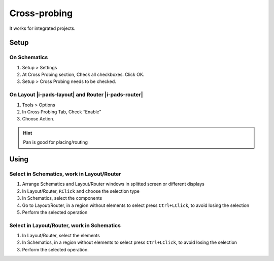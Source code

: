 ****************************************
Cross-probing
****************************************

It works for integrated projects.

========================================
Setup
========================================

On Schematics
----------------------------------------
#. Setup > Settings
#. At Cross Probing section, Check all checkboxes. Click OK.
#. Setup > Cross Probing needs to be checked.

On Layout |i-pads-layout| and Router |i-pads-router|
----------------------------------------------------
#. Tools > Options
#. In Cross Probing Tab, Check “Enable”
#. Choose Action.

.. hint::
    Pan is good for placing/routing

========================================
Using
========================================

Select in Schematics, work in Layout/Router
-------------------------------------------
#. Arrange Schematics and Layout/Router windows in splitted screen or different displays
#. In Layout/Router, ``RClick`` and choose the selection type
#. In Schematics, select the components
#. Go to Layout/Router, in a region without elements to select press ``Ctrl+LClick``, to avoid losing the selection
#. Perform the selected operation

Select in Layout/Router, work in Schematics
-------------------------------------------
#. In Layout/Router, select the elements
#. In Schematics, in a region without elements to select press ``Ctrl+LClick``, to avoid losing the selection
#. Perform the selected operation.
